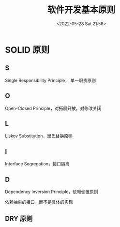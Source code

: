 #+TITLE: 软件开发基本原则
#+DATE: <2022-05-28 Sat 21:56>
#+FILETAGS: misc

* SOLID 原则

** S

Single Responsibility Principle， 单一职责原则

** O

Open-Closed Principle，对拓展开放，对修改关闭

** L

Liskov Substitution，里氏替换原则

** I

Interface Segregation，接口隔离

** D

Dependency Inversion Principle，依赖倒置原则

依赖抽象的接口，而不是具体的实现


** DRY 原则
